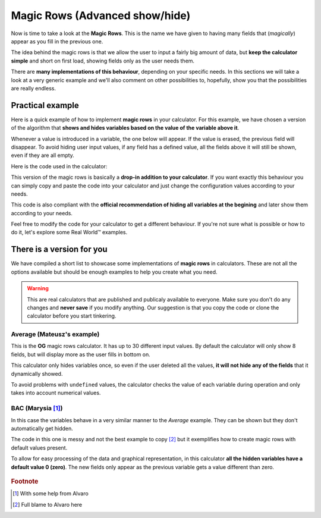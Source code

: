 .. _magicRows:
Magic Rows (Advanced show/hide)
===============================

Now is time to take a look at the **Magic Rows**. This is the name we have given to having many fields that (*magically*) appear as you fill in the previous one.

The idea behind the magic rows is that we allow the user to input a fairly big amount of data, but **keep the calculator simple** and short on first load, showing fields only as the user needs them.

There are **many implementations of this behaviour**, depending on your specific needs. In this sections we will take a look at a very generic example and we'll also comment on other possibilities to, hopefully, show you that the possibilities are really endless.

Practical example
-----------------

Here is a quick example of how to implement **magic rows** in your calculator.  For this example, we have chosen a version of the algorithm that **shows and hides variables based on the value of the variable above it**. 

Whenever a value is introduced in a variable, the one below will appear. If the value is erased, the previous field will disappear. To avoid hiding user input values, if any field has a defined value, all the fields above it will still be shown, even if they are all empty.

.. seealso::
    We have created a calculator using this code so that you can see the results for yourself. Check it out at `Magic Rows <https://bb.omnicalculator.com/#/calculators/1987>`__ on BB

Here is the code used in the calculator:

.. code-block:: javascript
    :linenos:
    
    'use strict';
    // Configuration
    var firstNumber = 0,
        nVariables = 10,
        defaultShown = 2,
        endNumber = firstNumber+nVariables-1,
        prefix = 'a';

    omni.onResult([], function(ctx){ 
        var i,
            stopHiding = false,
            displayed = defaultShown;
        // Hide all variables you might hide (standard protocol)
        for(i = firstNumber+defaultShown; i <= endNumber;i++){
            ctx.hideVariables(prefix+i);
        }
        // Show if any previous value is not undefined
        for(i = endNumber; i >= firstNumber+defaultShown;i--){
            if(ctx.getNumberValue(prefix+(i-1)) !== undefined || stopHiding)
            {
                displayed++; 
                ctx.showVariables(prefix+(i));
                stopHiding = true;
            }
        }
        ctx.addHtml("Number of `magic variables` displayed: "+(displayed));
    });

This version of the magic rows is basically a **drop-in addition to your calculator**. If you want exactly this behaviour you can simply copy and paste the code into your calculator and just change the configuration values according to your needs.

This code is also compliant with the **official recommendation of hiding all variables at the begining** and later show them according to your needs.

Feel free to modify the code for your calculator to get a different behaviour. If you're not sure what is possible or how to do it, let's explore some Real World™ examples.

There is a version for you
--------------------------

We have compiled a short list to showcase some implementations of **magic rows** in calculators. These are not all the options available but should be enough examples to help you create what you need.

.. warning::
    This are real calculators that are published and publicaly available to everyone. Make sure you don't do any changes and **never save** if you modify anything. Our suggestion is that you copy the code or clone the calculator before you start tinkering.

Average (Mateusz's example)
~~~~~~~~~~~~~~~~~~~~~~~~~~~

This is the **OG** magic rows calculator. It has up to 30 different input values. By default the calculator will only show 8 fields, but will display more as the user fills in bottom on.

This calculator only hides variables once, so even if the user deleted all the values, **it will not hide any of the fields** that it dynamically showed.

.. seealso::
    Check it out at `Average <https://bb.omnicalculator.com/#/calculators/265>`__ on BB

To avoid problems with ``undefined`` values, the calculator checks the value of each variable during operation and only takes into account numerical values.

BAC (Marysia [#f1]_)
~~~~~~~~~~~~~~~~~~~~

In this case the variables behave in a very similar manner to the *Average* example. They can be shown but they don't automatically get hidden.

The code in this one is messy and not the best example to copy [#f2]_ but it exemplifies how to create magic rows with default values present.

.. seealso::
    Check it out at `Magic Rows <https://bb.omnicalculator.com/#/calculators/260>`__ on BB

To allow for easy processing of the data and graphical representation, in this calculator **all the hidden variables have a default value 0 (zero)**. The new fields only appear as the previous variable gets a value different than zero.

    .. Square footage (Steve's magic blocks)
    .. ~~~~~~~~~~~~~~~~~~~~~~~~~~~~~~~~~~~~~
    .. waiting for release

.. rubric:: Footnote

.. [#f1] With some help from Alvaro
.. [#f2] Full blame to Alvaro here
